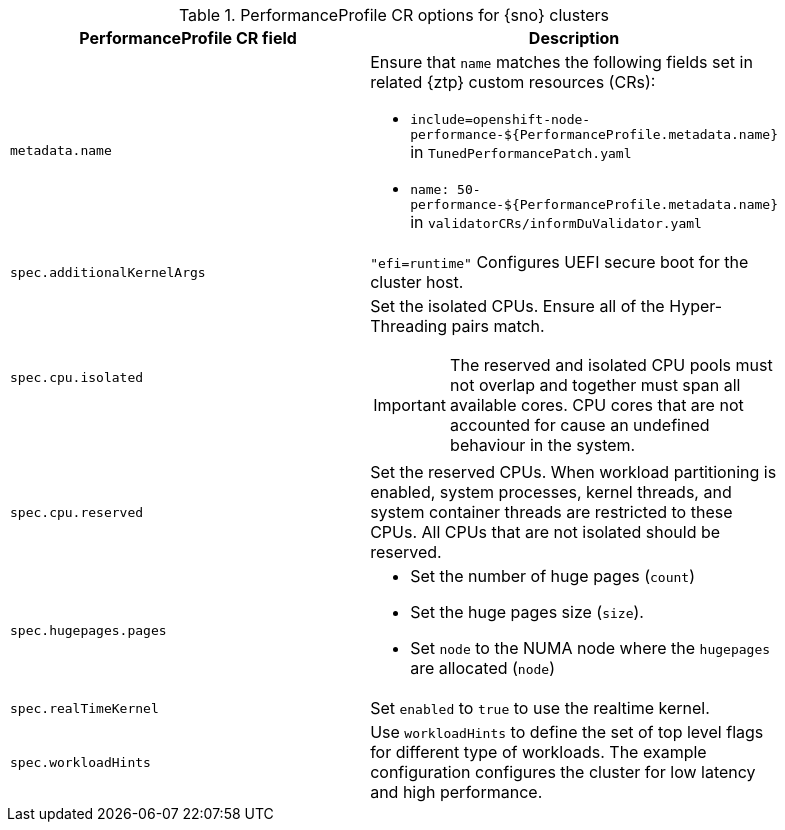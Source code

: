 :_mod-docs-content-type: SNIPPET
.PerformanceProfile CR options for {sno} clusters
[cols=2*, width="90%", options="header"]
|====
|PerformanceProfile CR field
|Description

|`metadata.name`
a|Ensure that `name` matches the following fields set in related {ztp} custom resources (CRs):

* `include=openshift-node-performance-${PerformanceProfile.metadata.name}` in `TunedPerformancePatch.yaml`
* `name: 50-performance-${PerformanceProfile.metadata.name}` in `validatorCRs/informDuValidator.yaml`

|`spec.additionalKernelArgs`
|`"efi=runtime"` Configures UEFI secure boot for the cluster host.

|`spec.cpu.isolated`
a|Set the isolated CPUs. Ensure all of the Hyper-Threading pairs match.

[IMPORTANT]
====
The reserved and isolated CPU pools must not overlap and together must span all available cores. CPU cores that are not accounted for cause an undefined behaviour in the system.
====

|`spec.cpu.reserved`
|Set the reserved CPUs. When workload partitioning is enabled, system processes, kernel threads, and system container threads are restricted to these CPUs. All CPUs that are not isolated should be reserved.

|`spec.hugepages.pages`
a|* Set the number of huge pages (`count`)
* Set the huge pages size (`size`).
* Set `node` to the NUMA node where the `hugepages` are allocated (`node`)

|`spec.realTimeKernel`
|Set `enabled` to `true` to use the realtime kernel.

|`spec.workloadHints`
|Use `workloadHints` to define the set of top level flags for different type of workloads.
The example configuration configures the cluster for low latency and high performance.
|====
